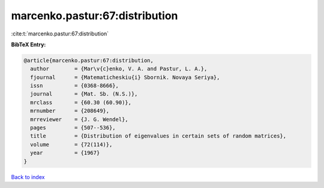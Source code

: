 marcenko.pastur:67:distribution
===============================

:cite:t:`marcenko.pastur:67:distribution`

**BibTeX Entry:**

.. code-block:: bibtex

   @article{marcenko.pastur:67:distribution,
     author        = {Mar\v{c}enko, V. A. and Pastur, L. A.},
     fjournal      = {Matematicheskiu{i} Sbornik. Novaya Seriya},
     issn          = {0368-8666},
     journal       = {Mat. Sb. (N.S.)},
     mrclass       = {60.30 (60.90)},
     mrnumber      = {208649},
     mrreviewer    = {J. G. Wendel},
     pages         = {507--536},
     title         = {Distribution of eigenvalues in certain sets of random matrices},
     volume        = {72(114)},
     year          = {1967}
   }

`Back to index <../By-Cite-Keys.html>`_
